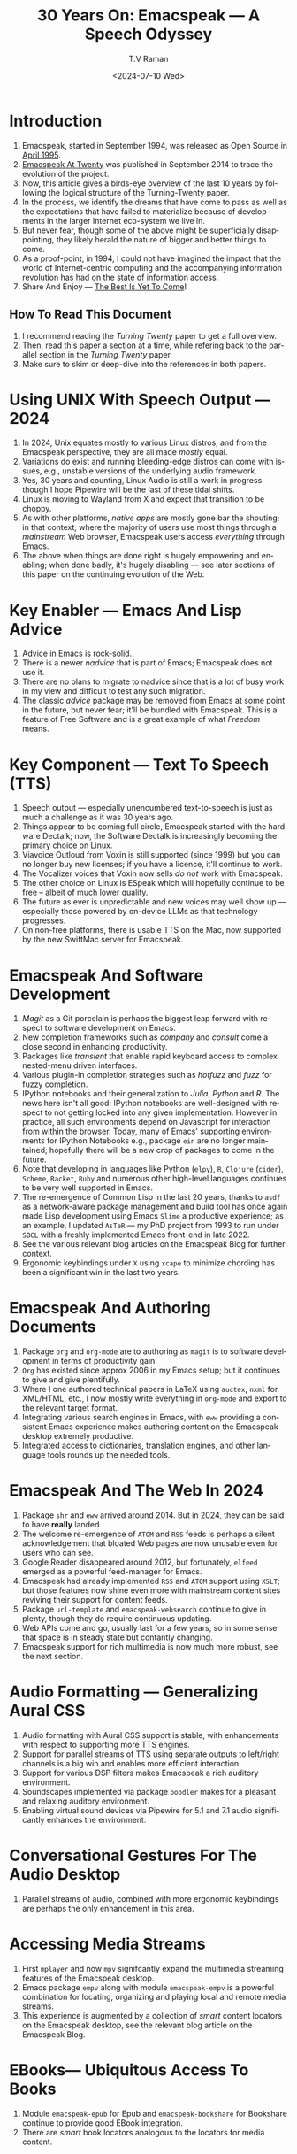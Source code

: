 * Introduction

  1. Emacspeak, started in September 1994, was released as Open
   Source in [[https://tvraman.github.io/emacspeak//web/releases/release-3.0.html][April 1995]].
  2. [[https://emacspeak.sourceforge.net/turning-twenty.html][Emacspeak At Twenty]]  was published in September 2014 to trace the
     evolution of the project.
  3. Now, this article gives a birds-eye overview of the last 10 years
     by following the logical structure of the Turning-Twenty paper.
  4. In the process, we identify the dreams that have come to pass as
     well as the expectations that have failed to  materialize because
     of developments in the larger  Internet eco-system we live in.
  5. But never fear, though some of the above might be superficially
     disappointing, they likely herald the nature of bigger and better
     things to come.
  6. As a proof-point, in 1994, I could not have imagined the impact
     that the world of Internet-centric computing and the accompanying
     information revolution has had on the state of information
     access.
  7. Share And Enjoy --- [[https://tvraman.github.io/emacspeak/web/01-gemini.ogg ][The Best Is Yet To Come]]!


** How To Read This Document

  1. I recommend reading the /Turning Twenty/ paper to get a full overview.
  2. Then, read this paper a section at a time, while refering back to
     the parallel section in the /Turning Twenty/ paper.
  3. Make sure to skim or deep-dive into the references in both papers.
  

*  Using UNIX With Speech Output —  2024

  1. In 2024, Unix equates mostly to various Linux distros, and from
    the Emacspeak perspective, they are all made /mostly/ equal.
  2. Variations do exist and  running bleeding-edge distros can come
     with issues, e.g., unstable versions of the underlying audio framework.
  3. Yes, 30 years and counting, Linux Audio is still a work in
     progress though I hope Pipewire will be the last of these tidal shifts.
  4. Linux is moving to Wayland from X and expect that transition to
     be choppy.
  5. As with other platforms, /native apps/ are mostly gone bar the
     shouting; in that context, where the majority of users use most
     things through a /mainstream/ Web browser, Emacspeak users access
     /everything/ through Emacs.
  6. The above when things are done right is hugely empowering and
     enabling; when done badly, it's hugely disabling --- see later
     sections of this paper on  the continuing evolution of the Web.
     
* Key Enabler — Emacs And Lisp Advice

  1. Advice in Emacs is rock-solid.
  2. There is a newer /nadvice/ that is part of Emacs; Emacspeak does
     not use it.
  3. There are no plans to migrate to nadvice since that is a lot of
     busy work in my view and difficult to test any such migration.
  4. The classic /advice/ package may be removed from Emacs at some
     point in the future, but never fear; it'll be bundled with
     Emacspeak. This is a feature of Free Software and is a great
     example of what /Freedom/ means.
     
* Key Component —  Text To Speech (TTS)

  1. Speech output --- especially unencumbered text-to-speech is just
    as much a challenge as it was 30 years ago.
  2. Things appear to be coming full circle, Emacspeak started with
     the hardware Dectalk; now, the Software Dectalk is increasingly
     becoming the primary choice on Linux.
  3. Viavoice Outloud from Voxin is still supported (since 1999) but
     you can no longer buy new licenses; if you have a licence, it'll
     continue to work.
  4. The  Vocalizer voices that Voxin now sells /do not/ work with Emacspeak.
  5. The  other choice on Linux is ESpeak which will hopefully
     continue to be free -- albeit of much lower quality.
  6. The future as ever is unpredictable and new voices may well show
     up --- especially those powered by on-device LLMs as that
     technology progresses.
  7. On non-free platforms, there is usable TTS on the Mac, now
     supported by the new SwiftMac server for Emacspeak.
     
* Emacspeak And Software Development

  1. /Magit/  as a Git porcelain is perhaps the biggest leap forward
   with respect to software development  on Emacs.
  2. New completion frameworks such as /company/ and /consult/ come a
     close second in enhancing productivity.
  3. Packages like /transient/ that enable rapid keyboard access to
     complex nested-menu driven interfaces.
  4. Various plugin-in completion strategies such as /hotfuzz/ and
     /fuzz/ for fuzzy completion.
  5. IPython notebooks and their generalization to /Julia/, /Python/
     and /R/. The news here isn't all good; IPython notebooks are
     well-designed with respect to not getting locked into any given
     implementation. However in practice, all such environments depend
     on Javascript for interaction from within the browser. Today,
     many of Emacs' supporting environments for IPython Notebooks
     e.g., package ~ein~ are no longer maintained; hopefully there
     will be a new crop of packages to come in the future.
  6. Note that developing in languages like Python (~elpy~), ~R~,
     ~Clojure~ (~cider~), ~Scheme~, ~Racket~,  ~Ruby~ and numerous
     other high-level languages continues to be very well supported in Emacs.
  7. The re-emergence of Common Lisp in the last 20 years, thanks to
     ~asdf~ as a network-aware package management and build tool has
     once again made Lisp development using Emacs ~Slime~ a productive
     experience; as an example, I updated ~AsTeR~ --- my PhD project
     from 1993 to run under ~SBCL~ with  a freshly implemented Emacs
     front-end in late 2022.
  8. See the various relevant blog articles on the Emacspeak Blog for
     further context.
  9. Ergonomic keybindings under ~X~ using ~xcape~ to minimize
     chording has been  a significant win in the last two years.
     
     
* Emacspeak And Authoring Documents

  1. Package ~org~ and ~org-mode~ are to authoring as ~magit~ is to
    software development in terms of productivity gain.
  2. ~Org~ has existed since approx 2006 in my Emacs setup; but it
     continues to give and give plentifully.
  3. Where I one authored technical papers in LaTeX using ~auctex~, ~nxml~ for
     XML/HTML,  etc., I now mostly write everything in ~org-mode~ and export
     to the relevant target format.
  4. Integrating various search engines  in Emacs, with ~eww~
     providing  a consistent Emacs experience makes authoring content
      on the Emacspeak desktop extremely productive.
  5. Integrated access to dictionaries, translation engines, and other
     language tools rounds up the needed tools.
     
     
* Emacspeak  And The Web In 2024


  1. Package ~shr~ and ~eww~ arrived around 2014. But in 2024, they
    can be said to have *really* landed.
  2. The welcome re-emergence of ~ATOM~ and ~RSS~ feeds is perhaps a
     silent acknowledgement that bloated Web pages are  now unusable
     even for users who can see.
  3. Google Reader disappeared around 2012, but fortunately, ~elfeed~
     emerged as  a powerful feed-manager for Emacs.
  4. Emacspeak had already implemented ~RSS~ and ~ATOM~ support using
     ~XSLT~; but those features now shine even more with mainstream
     content sites reviving their support for content feeds.
  5. Package ~url-template~ and ~emacspeak-websearch~ continue to give
     in plenty, though they do require continuous updating.
  6. Web APIs come and go, usually  last for a few years, so in some
     sense that space is in steady state but contantly changing.
  7. Emacspeak support for rich multimedia is now much  more robust,
     see the next section.

* Audio Formatting —  Generalizing Aural CSS
  1. Audio formatting with Aural CSS support is stable, with
    enhancements with respect to supporting more TTS engines.
  2. Support for parallel streams of TTS using separate outputs to
     left/right channels is a big win and enables more efficient interaction.
  3. Support for various DSP filters makes Emacspeak a rich auditory environment.
  4. Soundscapes implemented via package ~boodler~ makes for  a
     pleasant and relaxing auditory environment.
  5. Enabling virtual sound devices via Pipewire for 5.1  and 7.1
     audio significantly enhances the environment.

     
* Conversational Gestures For The Audio Desktop

  1.  Parallel streams of audio, combined with more ergonomic
     keybindings are perhaps the only enhancement in this area.
     
* Accessing Media Streams

  1. First ~mplayer~ and now ~mpv~ signifcantly expand the
   multimedia streaming features of the Emacspeak desktop.
  2. Emacs package ~empv~ along with module ~emacspeak-empv~ is a
     powerful combination for locating, organizing  and playing local and remote
     media streams.
  3. This experience is augmented by a collection of /smart/ content
     locators on the Emacspeak desktop, see the relevant blog article
     on the Emacspeak Blog.
     
* EBooks—   Ubiquitous Access To Books

  1. Module ~emacspeak-epub~ for Epub and ~emacspeak-bookshare~ for
    Bookshare continue to provide good EBook integration.
  2. There are  /smart/ book locators analogous to the locators for
     media content.
     
* Leveraging Computational Tools —  From SQL And R To IPython Notebooks 
* Social Web  — EMail, Instant Messaging, Blogging  And Tweeting Using Open Protocols 
* The RESTful Web —  Web Wizards And URL Templates For Faster Access
* Mashing It Up —  Leveraging Evolving Web APIs
* Conclusion 
* References 

#+options: ':nil *:t -:t ::t <:t H:3 \n:nil ^:t arch:headline
#+options: author:t broken-links:nil c:nil creator:nil
#+options: d:(not "LOGBOOK") date:t e:t email:nil expand-links:t f:t
#+options: inline:t num:t p:nil pri:nil prop:nil stat:t tags:t
#+options: tasks:t tex:t timestamp:t title:t toc:nil todo:t |:t
#+title: 30 Years On: Emacspeak --- A Speech Odyssey
#+date: <2024-07-10 Wed>
#+author: T.V Raman
#+email: raman@google.com
#+language: en
#+select_tags: export
#+exclude_tags: noexport
#+creator: Emacs 31.0.50 (Org mode 9.7.6)
#+cite_export:
